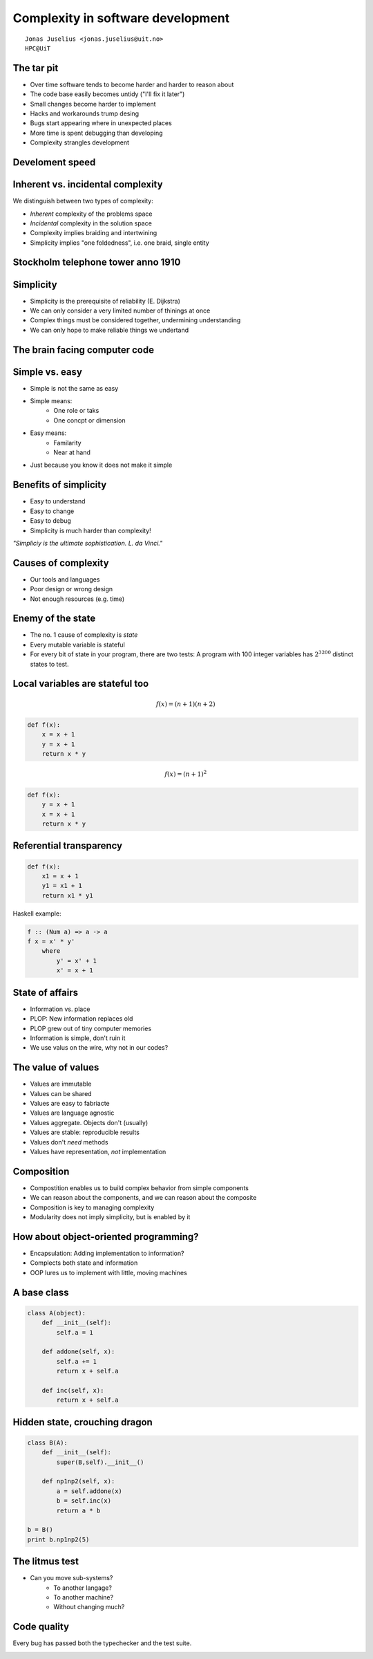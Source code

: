 .. role:: cover

============================================
:cover:`Complexity in software development`
============================================

.. class:: cover

    ::

        Jonas Juselius <jonas.juselius@uit.no>
        HPC@UiT

.. raw:: pdf

   SetPageCounter 0
   Transition Dissolve 1
   PageBreak oneColumn

The tar pit
----------------------------------------------------
* Over time software tends to become harder and harder to reason about
* The code base easily becomes untidy ("I'll fix it later")
* Small changes become harder to implement
* Hacks and workarounds trump desing
* Bugs start appearing where in unexpected places
* More time is spent debugging than developing
* Complexity strangles development

Develoment speed
----------------------------------------------------

.. image:: img/develspeed.jpg
    :scale: 60%

Inherent vs. incidental complexity
----------------------------------------------------
We distinguish between two types of complexity:

* *Inherent* complexity of the problems space
* *Incidental* complexity in the solution space
* Complexity implies braiding and intertwining
* Simplicity implies "one foldedness", i.e. one braid, single entity

.. image:: img/tincan.png
    :scale: 45%

Stockholm telephone tower anno 1910
----------------------------------------------------
.. image:: img/stockholm-tower.jpg
    :scale: 65%

Simplicity
----------------------------------------------------
* Simplicity is the prerequisite of reliability (E. Dijkstra)
* We can only consider a very limited number of thinings at once
* Complex things must be considered together, undermining understanding
* We can only hope to make reliable things we undertand

.. image:: img/Lady-Juggler.png
    :scale: 75%

The brain facing computer code
----------------------------------------------------
.. image:: img/Homer-simpson-brain.jpg
    :scale: 150%

Simple vs. easy
----------------------------------------------------
* Simple is not the same as easy
* Simple means:
    * One role or taks
    * One concpt or dimension
* Easy means:
    * Familarity
    * Near at hand
* Just because you know it does not make it simple

Benefits of simplicity
----------------------------------------------------
* Easy to understand
* Easy to change
* Easy to debug
* Simplicity is much harder than complexity!

*"Simpliciy is the ultimate sophistication. L. da Vinci."*

Causes of complexity
----------------------------------------------------
* Our tools and languages
* Poor design or wrong design
* Not enough resources (e.g. time)

Enemy of the state
----------------------------------------------------
* The no. 1 cause of complexity is *state*
* Every mutable variable is stateful
* For every bit of state in your program, there are two tests: A program with
  100 integer variables has :math:`2^{3200}` distinct states to test.

.. image:: img/alfred_e_neuman_1.jpg
    :scale: 20%

Local variables are stateful too
----------------------------------------------------
.. math::

    f(x) = (n+1)(n+2)

.. code-block:: Python

    def f(x):
        x = x + 1
        y = x + 1
        return x * y

.. math::

    f(x) = (n+1)^2

.. code-block:: Python

    def f(x):
        y = x + 1
        x = x + 1
        return x * y

Referential transparency
----------------------------------------------------

.. code-block:: Python

    def f(x):
        x1 = x + 1
        y1 = x1 + 1
        return x1 * y1

Haskell example:

.. code-block:: Haskell

    f :: (Num a) => a -> a
    f x = x' * y'
        where
            y' = x' + 1
            x' = x + 1

State of affairs
----------------------------------------------------
* Information vs. place
* PLOP: New information replaces old
* PLOP grew out of tiny computer memories
* Information is simple, don't ruin it
* We use valus on the wire, why not in our codes?

The value of values
----------------------------------------------------
* Values are immutable
* Values can be shared
* Values are easy to fabriacte
* Values are language agnostic
* Values aggregate. Objects don't (usually)
* Values are stable: reproducible results
* Values don't *need* methods
* Values have representation, *not* implementation

Composition
----------------------------------------------------
* Compostition enables us to build complex behavior from simple components
* We can reason about the components, and we can reason about the composite
* Composition is key to managing complexity
* Modularity does not imply simplicity, but is enabled by it

.. image:: img/knit_vs_lego.jpg
    :scale: 15%

How about object-oriented programming?
----------------------------------------------------
* Encapsulation: Adding implementation to information?
* Complects both state and information
* OOP lures us to implement with little, moving machines

.. image:: img/complex-machine.jpg
    :scale: 11%

A base class
----------------------------------------------------
.. code-block:: Python

    class A(object):
        def __init__(self):
            self.a = 1

        def addone(self, x):
            self.a += 1
            return x + self.a

        def inc(self, x):
            return x + self.a

Hidden state, crouching dragon
----------------------------------------------------
.. code-block:: Python

    class B(A):
        def __init__(self):
            super(B,self).__init__()

        def np1np2(self, x):
            a = self.addone(x)
            b = self.inc(x)
            return a * b

    b = B()
    print b.np1np2(5)

The litmus test
----------------------------------------------------
* Can you move sub-systems?
    * To another langage?
    * To another machine?
    * Without changing much?

.. image:: img/under_the_hood.png
    :scale: 200%

Code quality
------------------------------------------------------
Every bug has passed both the typechecker and the test suite.

.. image:: img/wtfs_per_minute_thumb.jpg
    :scale: 100%

